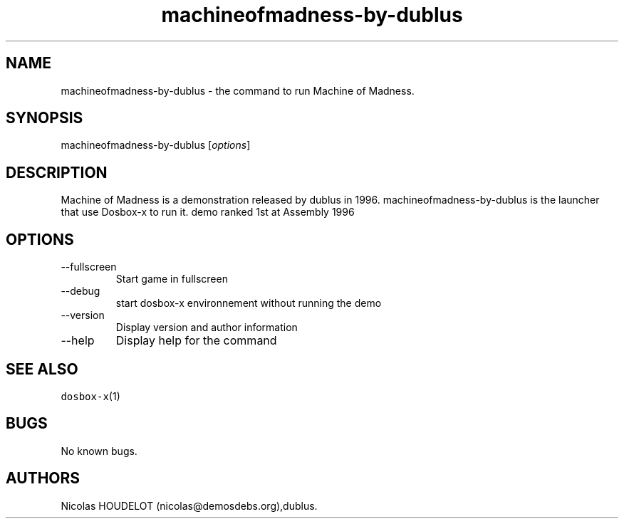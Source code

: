 .\" Automatically generated by Pandoc 2.9.2.1
.\"
.TH "machineofmadness-by-dublus" "6" "2020-05-29" "Machine of Madness User Manuals" ""
.hy
.SH NAME
.PP
machineofmadness-by-dublus - the command to run Machine of Madness.
.SH SYNOPSIS
.PP
machineofmadness-by-dublus [\f[I]options\f[R]]
.SH DESCRIPTION
.PP
Machine of Madness is a demonstration released by dublus in 1996.
machineofmadness-by-dublus is the launcher that use Dosbox-x to run it.
demo ranked 1st at Assembly 1996
.SH OPTIONS
.TP
--fullscreen
Start game in fullscreen
.TP
--debug
start dosbox-x environnement without running the demo
.TP
--version
Display version and author information
.TP
--help
Display help for the command
.SH SEE ALSO
.PP
\f[C]dosbox-x\f[R](1)
.SH BUGS
.PP
No known bugs.
.SH AUTHORS
Nicolas HOUDELOT (nicolas\[at]demosdebs.org),dublus.
